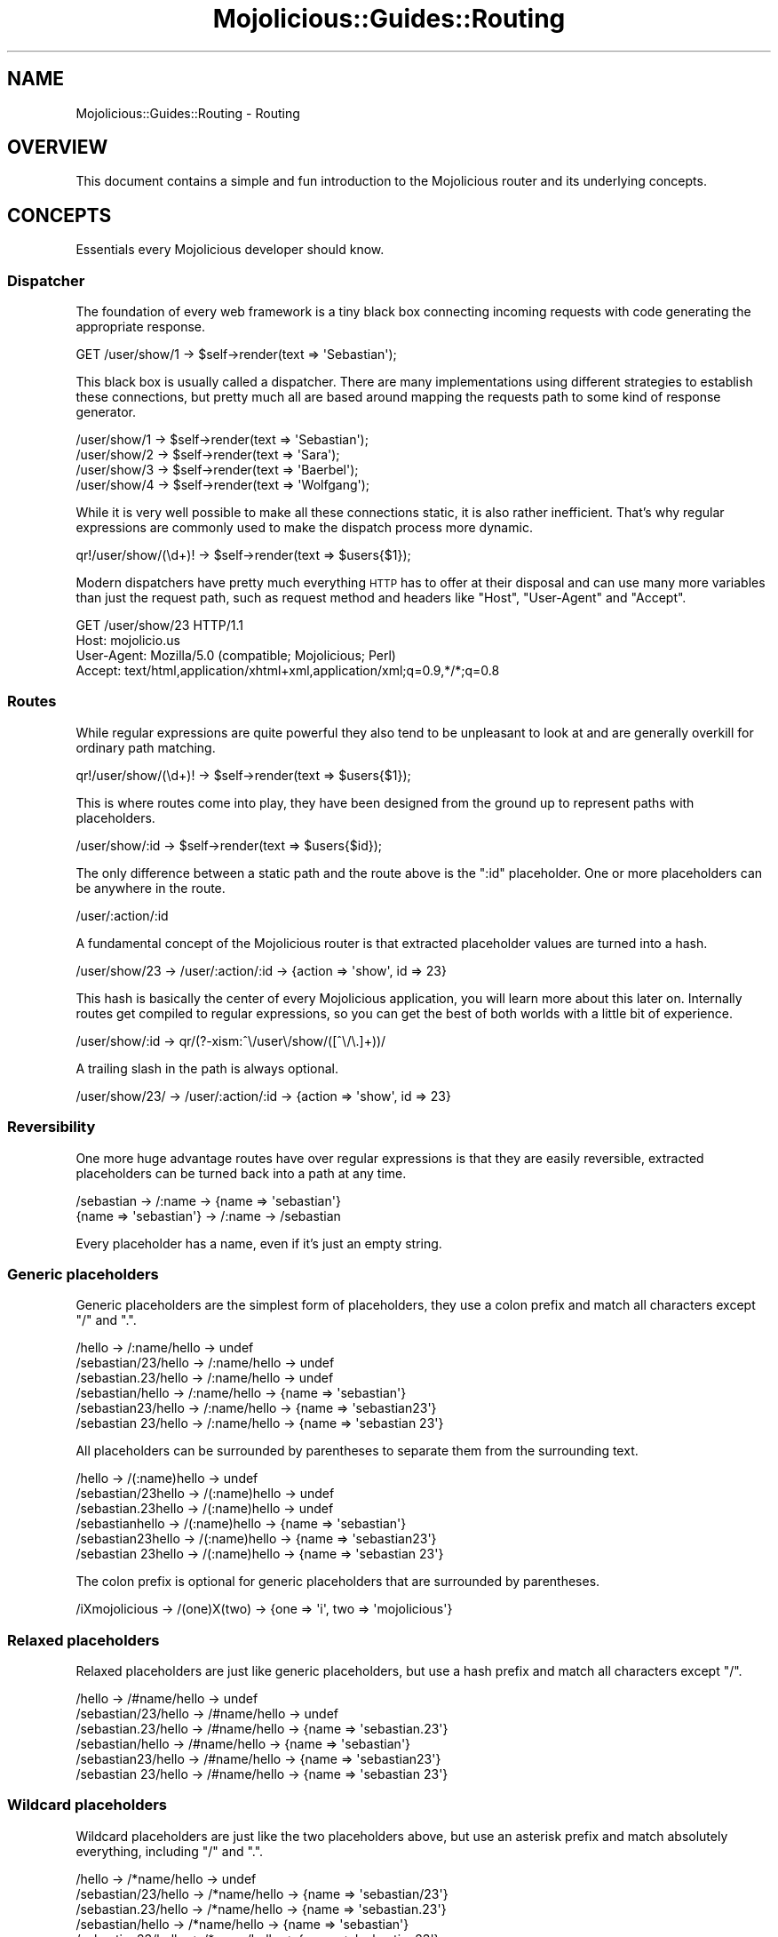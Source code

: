.\" Automatically generated by Pod::Man 2.22 (Pod::Simple 3.13)
.\"
.\" Standard preamble:
.\" ========================================================================
.de Sp \" Vertical space (when we can't use .PP)
.if t .sp .5v
.if n .sp
..
.de Vb \" Begin verbatim text
.ft CW
.nf
.ne \\$1
..
.de Ve \" End verbatim text
.ft R
.fi
..
.\" Set up some character translations and predefined strings.  \*(-- will
.\" give an unbreakable dash, \*(PI will give pi, \*(L" will give a left
.\" double quote, and \*(R" will give a right double quote.  \*(C+ will
.\" give a nicer C++.  Capital omega is used to do unbreakable dashes and
.\" therefore won't be available.  \*(C` and \*(C' expand to `' in nroff,
.\" nothing in troff, for use with C<>.
.tr \(*W-
.ds C+ C\v'-.1v'\h'-1p'\s-2+\h'-1p'+\s0\v'.1v'\h'-1p'
.ie n \{\
.    ds -- \(*W-
.    ds PI pi
.    if (\n(.H=4u)&(1m=24u) .ds -- \(*W\h'-12u'\(*W\h'-12u'-\" diablo 10 pitch
.    if (\n(.H=4u)&(1m=20u) .ds -- \(*W\h'-12u'\(*W\h'-8u'-\"  diablo 12 pitch
.    ds L" ""
.    ds R" ""
.    ds C` ""
.    ds C' ""
'br\}
.el\{\
.    ds -- \|\(em\|
.    ds PI \(*p
.    ds L" ``
.    ds R" ''
'br\}
.\"
.\" Escape single quotes in literal strings from groff's Unicode transform.
.ie \n(.g .ds Aq \(aq
.el       .ds Aq '
.\"
.\" If the F register is turned on, we'll generate index entries on stderr for
.\" titles (.TH), headers (.SH), subsections (.SS), items (.Ip), and index
.\" entries marked with X<> in POD.  Of course, you'll have to process the
.\" output yourself in some meaningful fashion.
.ie \nF \{\
.    de IX
.    tm Index:\\$1\t\\n%\t"\\$2"
..
.    nr % 0
.    rr F
.\}
.el \{\
.    de IX
..
.\}
.\"
.\" Accent mark definitions (@(#)ms.acc 1.5 88/02/08 SMI; from UCB 4.2).
.\" Fear.  Run.  Save yourself.  No user-serviceable parts.
.    \" fudge factors for nroff and troff
.if n \{\
.    ds #H 0
.    ds #V .8m
.    ds #F .3m
.    ds #[ \f1
.    ds #] \fP
.\}
.if t \{\
.    ds #H ((1u-(\\\\n(.fu%2u))*.13m)
.    ds #V .6m
.    ds #F 0
.    ds #[ \&
.    ds #] \&
.\}
.    \" simple accents for nroff and troff
.if n \{\
.    ds ' \&
.    ds ` \&
.    ds ^ \&
.    ds , \&
.    ds ~ ~
.    ds /
.\}
.if t \{\
.    ds ' \\k:\h'-(\\n(.wu*8/10-\*(#H)'\'\h"|\\n:u"
.    ds ` \\k:\h'-(\\n(.wu*8/10-\*(#H)'\`\h'|\\n:u'
.    ds ^ \\k:\h'-(\\n(.wu*10/11-\*(#H)'^\h'|\\n:u'
.    ds , \\k:\h'-(\\n(.wu*8/10)',\h'|\\n:u'
.    ds ~ \\k:\h'-(\\n(.wu-\*(#H-.1m)'~\h'|\\n:u'
.    ds / \\k:\h'-(\\n(.wu*8/10-\*(#H)'\z\(sl\h'|\\n:u'
.\}
.    \" troff and (daisy-wheel) nroff accents
.ds : \\k:\h'-(\\n(.wu*8/10-\*(#H+.1m+\*(#F)'\v'-\*(#V'\z.\h'.2m+\*(#F'.\h'|\\n:u'\v'\*(#V'
.ds 8 \h'\*(#H'\(*b\h'-\*(#H'
.ds o \\k:\h'-(\\n(.wu+\w'\(de'u-\*(#H)/2u'\v'-.3n'\*(#[\z\(de\v'.3n'\h'|\\n:u'\*(#]
.ds d- \h'\*(#H'\(pd\h'-\w'~'u'\v'-.25m'\f2\(hy\fP\v'.25m'\h'-\*(#H'
.ds D- D\\k:\h'-\w'D'u'\v'-.11m'\z\(hy\v'.11m'\h'|\\n:u'
.ds th \*(#[\v'.3m'\s+1I\s-1\v'-.3m'\h'-(\w'I'u*2/3)'\s-1o\s+1\*(#]
.ds Th \*(#[\s+2I\s-2\h'-\w'I'u*3/5'\v'-.3m'o\v'.3m'\*(#]
.ds ae a\h'-(\w'a'u*4/10)'e
.ds Ae A\h'-(\w'A'u*4/10)'E
.    \" corrections for vroff
.if v .ds ~ \\k:\h'-(\\n(.wu*9/10-\*(#H)'\s-2\u~\d\s+2\h'|\\n:u'
.if v .ds ^ \\k:\h'-(\\n(.wu*10/11-\*(#H)'\v'-.4m'^\v'.4m'\h'|\\n:u'
.    \" for low resolution devices (crt and lpr)
.if \n(.H>23 .if \n(.V>19 \
\{\
.    ds : e
.    ds 8 ss
.    ds o a
.    ds d- d\h'-1'\(ga
.    ds D- D\h'-1'\(hy
.    ds th \o'bp'
.    ds Th \o'LP'
.    ds ae ae
.    ds Ae AE
.\}
.rm #[ #] #H #V #F C
.\" ========================================================================
.\"
.IX Title "Mojolicious::Guides::Routing 3"
.TH Mojolicious::Guides::Routing 3 "2014-02-26" "perl v5.10.1" "User Contributed Perl Documentation"
.\" For nroff, turn off justification.  Always turn off hyphenation; it makes
.\" way too many mistakes in technical documents.
.if n .ad l
.nh
.SH "NAME"
Mojolicious::Guides::Routing \- Routing
.SH "OVERVIEW"
.IX Header "OVERVIEW"
This document contains a simple and fun introduction to the Mojolicious
router and its underlying concepts.
.SH "CONCEPTS"
.IX Header "CONCEPTS"
Essentials every Mojolicious developer should know.
.SS "Dispatcher"
.IX Subsection "Dispatcher"
The foundation of every web framework is a tiny black box connecting incoming
requests with code generating the appropriate response.
.PP
.Vb 1
\&  GET /user/show/1 \-> $self\->render(text => \*(AqSebastian\*(Aq);
.Ve
.PP
This black box is usually called a dispatcher. There are many implementations
using different strategies to establish these connections, but pretty much all
are based around mapping the requests path to some kind of response generator.
.PP
.Vb 4
\&  /user/show/1 \-> $self\->render(text => \*(AqSebastian\*(Aq);
\&  /user/show/2 \-> $self\->render(text => \*(AqSara\*(Aq);
\&  /user/show/3 \-> $self\->render(text => \*(AqBaerbel\*(Aq);
\&  /user/show/4 \-> $self\->render(text => \*(AqWolfgang\*(Aq);
.Ve
.PP
While it is very well possible to make all these connections static, it is
also rather inefficient. That's why regular expressions are commonly used to
make the dispatch process more dynamic.
.PP
.Vb 1
\&  qr!/user/show/(\ed+)! \-> $self\->render(text => $users{$1});
.Ve
.PP
Modern dispatchers have pretty much everything \s-1HTTP\s0 has to offer at their
disposal and can use many more variables than just the request path, such as
request method and headers like \f(CW\*(C`Host\*(C'\fR, \f(CW\*(C`User\-Agent\*(C'\fR and \f(CW\*(C`Accept\*(C'\fR.
.PP
.Vb 4
\&  GET /user/show/23 HTTP/1.1
\&  Host: mojolicio.us
\&  User\-Agent: Mozilla/5.0 (compatible; Mojolicious; Perl)
\&  Accept: text/html,application/xhtml+xml,application/xml;q=0.9,*/*;q=0.8
.Ve
.SS "Routes"
.IX Subsection "Routes"
While regular expressions are quite powerful they also tend to be unpleasant
to look at and are generally overkill for ordinary path matching.
.PP
.Vb 1
\&  qr!/user/show/(\ed+)! \-> $self\->render(text => $users{$1});
.Ve
.PP
This is where routes come into play, they have been designed from the ground
up to represent paths with placeholders.
.PP
.Vb 1
\&  /user/show/:id \-> $self\->render(text => $users{$id});
.Ve
.PP
The only difference between a static path and the route above is the \f(CW\*(C`:id\*(C'\fR
placeholder. One or more placeholders can be anywhere in the route.
.PP
.Vb 1
\&  /user/:action/:id
.Ve
.PP
A fundamental concept of the Mojolicious router is that extracted
placeholder values are turned into a hash.
.PP
.Vb 1
\&  /user/show/23 \-> /user/:action/:id \-> {action => \*(Aqshow\*(Aq, id => 23}
.Ve
.PP
This hash is basically the center of every Mojolicious application, you
will learn more about this later on. Internally routes get compiled to regular
expressions, so you can get the best of both worlds with a little bit of
experience.
.PP
.Vb 1
\&  /user/show/:id \-> qr/(?\-xism:^\e/user\e/show/([^\e/\e.]+))/
.Ve
.PP
A trailing slash in the path is always optional.
.PP
.Vb 1
\&  /user/show/23/ \-> /user/:action/:id \-> {action => \*(Aqshow\*(Aq, id => 23}
.Ve
.SS "Reversibility"
.IX Subsection "Reversibility"
One more huge advantage routes have over regular expressions is that they are
easily reversible, extracted placeholders can be turned back into a path at
any time.
.PP
.Vb 2
\&  /sebastian \-> /:name \-> {name => \*(Aqsebastian\*(Aq}
\&  {name => \*(Aqsebastian\*(Aq} \-> /:name \-> /sebastian
.Ve
.PP
Every placeholder has a name, even if it's just an empty string.
.SS "Generic placeholders"
.IX Subsection "Generic placeholders"
Generic placeholders are the simplest form of placeholders, they use a colon
prefix and match all characters except \f(CW\*(C`/\*(C'\fR and \f(CW\*(C`.\*(C'\fR.
.PP
.Vb 6
\&  /hello              \-> /:name/hello \-> undef
\&  /sebastian/23/hello \-> /:name/hello \-> undef
\&  /sebastian.23/hello \-> /:name/hello \-> undef
\&  /sebastian/hello    \-> /:name/hello \-> {name => \*(Aqsebastian\*(Aq}
\&  /sebastian23/hello  \-> /:name/hello \-> {name => \*(Aqsebastian23\*(Aq}
\&  /sebastian 23/hello \-> /:name/hello \-> {name => \*(Aqsebastian 23\*(Aq}
.Ve
.PP
All placeholders can be surrounded by parentheses to separate them from the
surrounding text.
.PP
.Vb 6
\&  /hello             \-> /(:name)hello \-> undef
\&  /sebastian/23hello \-> /(:name)hello \-> undef
\&  /sebastian.23hello \-> /(:name)hello \-> undef
\&  /sebastianhello    \-> /(:name)hello \-> {name => \*(Aqsebastian\*(Aq}
\&  /sebastian23hello  \-> /(:name)hello \-> {name => \*(Aqsebastian23\*(Aq}
\&  /sebastian 23hello \-> /(:name)hello \-> {name => \*(Aqsebastian 23\*(Aq}
.Ve
.PP
The colon prefix is optional for generic placeholders that are surrounded by
parentheses.
.PP
.Vb 1
\&  /iXmojolicious \-> /(one)X(two) \-> {one => \*(Aqi\*(Aq, two => \*(Aqmojolicious\*(Aq}
.Ve
.SS "Relaxed placeholders"
.IX Subsection "Relaxed placeholders"
Relaxed placeholders are just like generic placeholders, but use a hash prefix
and match all characters except \f(CW\*(C`/\*(C'\fR.
.PP
.Vb 6
\&  /hello              \-> /#name/hello \-> undef
\&  /sebastian/23/hello \-> /#name/hello \-> undef
\&  /sebastian.23/hello \-> /#name/hello \-> {name => \*(Aqsebastian.23\*(Aq}
\&  /sebastian/hello    \-> /#name/hello \-> {name => \*(Aqsebastian\*(Aq}
\&  /sebastian23/hello  \-> /#name/hello \-> {name => \*(Aqsebastian23\*(Aq}
\&  /sebastian 23/hello \-> /#name/hello \-> {name => \*(Aqsebastian 23\*(Aq}
.Ve
.SS "Wildcard placeholders"
.IX Subsection "Wildcard placeholders"
Wildcard placeholders are just like the two placeholders above, but use an
asterisk prefix and match absolutely everything, including \f(CW\*(C`/\*(C'\fR and \f(CW\*(C`.\*(C'\fR.
.PP
.Vb 6
\&  /hello              \-> /*name/hello \-> undef
\&  /sebastian/23/hello \-> /*name/hello \-> {name => \*(Aqsebastian/23\*(Aq}
\&  /sebastian.23/hello \-> /*name/hello \-> {name => \*(Aqsebastian.23\*(Aq}
\&  /sebastian/hello    \-> /*name/hello \-> {name => \*(Aqsebastian\*(Aq}
\&  /sebastian23/hello  \-> /*name/hello \-> {name => \*(Aqsebastian23\*(Aq}
\&  /sebastian 23/hello \-> /*name/hello \-> {name => \*(Aqsebastian 23\*(Aq}
.Ve
.SH "BASICS"
.IX Header "BASICS"
Most commonly used features every Mojolicious developer should know about.
.SS "Minimal route"
.IX Subsection "Minimal route"
The attribute \*(L"routes\*(R" in Mojolicious contains a router you can use to
generate route structures, they match in the same order in which they were
defined.
.PP
.Vb 3
\&  # Application
\&  package MyApp;
\&  use Mojo::Base \*(AqMojolicious\*(Aq;
\&
\&  sub startup {
\&    my $self = shift;
\&
\&    # Router
\&    my $r = $self\->routes;
\&
\&    # Route
\&    $r\->route(\*(Aq/welcome\*(Aq)\->to(controller => \*(Aqfoo\*(Aq, action => \*(Aqwelcome\*(Aq);
\&  }
\&
\&  1;
.Ve
.PP
The minimal route above will load and instantiate the class \f(CW\*(C`MyApp::Foo\*(C'\fR and
call its \f(CW\*(C`welcome\*(C'\fR method.
.PP
.Vb 3
\&  # Controller
\&  package MyApp::Foo;
\&  use Mojo::Base \*(AqMojolicious::Controller\*(Aq;
\&
\&  # Action
\&  sub welcome {
\&    my $self = shift;
\&
\&    # Render response
\&    $self\->render(text => \*(AqHello there.\*(Aq);
\&  }
\&
\&  1;
.Ve
.PP
Routes are usually configured in the \f(CW\*(C`startup\*(C'\fR method of the application
class, but the router can be accessed from everywhere (even at runtime).
.SS "Routing destination"
.IX Subsection "Routing destination"
After you start a new route with the method \*(L"route\*(R" in Mojolicious::Routes,
you can also give it a destination in the form of a hash using the chained
method \*(L"to\*(R" in Mojolicious::Routes::Route.
.PP
.Vb 2
\&  # /welcome \-> {controller => \*(Aqfoo\*(Aq, action => \*(Aqwelcome\*(Aq}
\&  $r\->route(\*(Aq/welcome\*(Aq)\->to(controller => \*(Aqfoo\*(Aq, action => \*(Aqwelcome\*(Aq);
.Ve
.PP
Now if the route matches an incoming request it will use the content of this
hash to try and find appropriate code to generate a response.
.SS "Stash"
.IX Subsection "Stash"
The generated hash of a matching route is actually the center of the whole
Mojolicious request cycle. We call it the stash, and it persists until a
response has been generated.
.PP
.Vb 3
\&  # /bye \-> {controller => \*(Aqfoo\*(Aq, action => \*(Aqbye\*(Aq, mymessage => \*(AqBye\*(Aq}
\&  $r\->route(\*(Aq/bye\*(Aq)
\&    \->to(controller => \*(Aqfoo\*(Aq, action => \*(Aqbye\*(Aq, mymessage => \*(AqBye\*(Aq);
.Ve
.PP
There are a few stash values with special meaning, such as \f(CW\*(C`controller\*(C'\fR and
\&\f(CW\*(C`action\*(C'\fR, but you can generally fill it with whatever data you need to
generate a response. Once dispatched the whole stash content can be changed at
any time.
.PP
.Vb 2
\&  sub bye {
\&    my $self = shift;
\&
\&    # Get message from stash
\&    my $msg = $self\->stash(\*(Aqmymessage\*(Aq);
\&
\&    # Change message in stash
\&    $self\->stash(mymessage => \*(AqWelcome\*(Aq);
\&  }
.Ve
.PP
For a full list of reserved stash values see
\&\*(L"stash\*(R" in Mojolicious::Controller.
.SS "Nested routes"
.IX Subsection "Nested routes"
It is also possible to build tree structures from routes to remove repetitive
code. A route with children can't match on its own though, only the actual
endpoints of these nested routes can.
.PP
.Vb 4
\&  # /foo     \-> undef
\&  # /foo/bar \-> {controller => \*(Aqfoo\*(Aq, action => \*(Aqbar\*(Aq}
\&  my $foo = $r\->route(\*(Aq/foo\*(Aq)\->to(controller => \*(Aqfoo\*(Aq);
\&  $foo\->route(\*(Aq/bar\*(Aq)\->to(action => \*(Aqbar\*(Aq);
.Ve
.PP
The stash is simply inherited from route to route and newer values override
old ones.
.PP
.Vb 9
\&  # /foo     \-> undef
\&  # /foo/abc \-> undef
\&  # /foo/bar \-> {controller => \*(Aqfoo\*(Aq, action => \*(Aqbar\*(Aq}
\&  # /foo/baz \-> {controller => \*(Aqfoo\*(Aq, action => \*(Aqbaz\*(Aq}
\&  # /foo/cde \-> {controller => \*(Aqfoo\*(Aq, action => \*(Aqabc\*(Aq}
\&  my $foo = $r\->route(\*(Aq/foo\*(Aq)\->to(controller => \*(Aqfoo\*(Aq, action => \*(Aqabc\*(Aq);
\&  $foo\->route(\*(Aq/bar\*(Aq)\->to(action => \*(Aqbar\*(Aq);
\&  $foo\->route(\*(Aq/baz\*(Aq)\->to(action => \*(Aqbaz\*(Aq);
\&  $foo\->route(\*(Aq/cde\*(Aq);
.Ve
.SS "Special stash values"
.IX Subsection "Special stash values"
When the dispatcher sees \f(CW\*(C`controller\*(C'\fR and \f(CW\*(C`action\*(C'\fR values in the stash it
will always try to turn them into a class and method to dispatch to. The
\&\f(CW\*(C`controller\*(C'\fR value gets camelized using \*(L"camelize\*(R" in Mojo::Util and
prefixed with a \f(CW\*(C`namespace\*(C'\fR (defaulting to the applications class). While the
action value is not changed at all, because of this both values are case
sensitive.
.PP
.Vb 3
\&  # Application
\&  package MyApp;
\&  use Mojo::Base \*(AqMojolicious\*(Aq;
\&
\&  sub startup {
\&    my $self = shift;
\&
\&    # /bye \-> {controller => \*(Aqfoo\*(Aq, action => \*(Aqbye\*(Aq} \-> MyApp::Foo\->bye
\&    $self\->routes\->route(\*(Aq/bye\*(Aq)\->to(controller => \*(Aqfoo\*(Aq, action => \*(Aqbye\*(Aq);
\&  }
\&
\&  1;
\&
\&  # Controller
\&  package MyApp::Foo;
\&  use Mojo::Base \*(AqMojolicious::Controller\*(Aq;
\&
\&  # Action
\&  sub bye {
\&    my $self = shift;
\&
\&    # Render response
\&    $self\->render(text => \*(AqGood bye.\*(Aq);
\&  }
\&
\&  1;
.Ve
.PP
Controller classes are perfect for organizing code in larger projects. There
are more dispatch strategies, but because controllers are the most commonly
used ones they also got a special shortcut in the form of
\&\f(CW\*(C`controller#action\*(C'\fR.
.PP
.Vb 2
\&  # /bye \-> {controller => \*(Aqfoo\*(Aq, action => \*(Aqbye\*(Aq, mymessage => \*(AqBye\*(Aq}
\&  $r\->route(\*(Aq/bye\*(Aq)\->to(\*(Aqfoo#bye\*(Aq, mymessage => \*(AqBye\*(Aq);
.Ve
.PP
During camelization \f(CW\*(C`\-\*(C'\fR gets replaced with \f(CW\*(C`::\*(C'\fR, this allows multi level
\&\f(CW\*(C`controller\*(C'\fR hierarchies.
.PP
.Vb 2
\&  # / \-> {controller => \*(Aqfoo\-bar\*(Aq, action => \*(Aqhi\*(Aq} \-> MyApp::Foo::Bar\->hi
\&  $r\->route(\*(Aq/\*(Aq)\->to(\*(Aqfoo\-bar#hi\*(Aq);
.Ve
.PP
For security reasons the dispatcher will always check if the \f(CW\*(C`controller\*(C'\fR is
actually a subclass of Mojolicious::Controller or Mojo before
dispatching to it.
.SS "Route to class"
.IX Subsection "Route to class"
You can use the \f(CW\*(C`namespace\*(C'\fR stash value to change the namespace of a whole
route with all its children.
.PP
.Vb 3
\&  # /bye \-> MyApp::Controller::Foo::Bar\->bye
\&  $r\->route(\*(Aq/bye\*(Aq)
\&    \->to(namespace => \*(AqMyApp::Controller::Foo::Bar\*(Aq, action => \*(Aqbye\*(Aq);
.Ve
.PP
The \f(CW\*(C`controller\*(C'\fR is always appended to the \f(CW\*(C`namespace\*(C'\fR if available.
.PP
.Vb 2
\&  # /bye \-> MyApp::Controller::Foo::Bar\->bye
\&  $r\->route(\*(Aq/bye\*(Aq)\->to(\*(Aqfoo\-bar#bye\*(Aq, namespace => \*(AqMyApp::Controller\*(Aq);
\&
\&  # /hey \-> MyApp::Controller::Foo::Bar\->hey
\&  $r\->route(\*(Aq/hey\*(Aq)\->to(\*(AqFoo::Bar#hey\*(Aq, namespace => \*(AqMyApp::Controller\*(Aq);
.Ve
.PP
You can also change the default namespaces for all routes in the application
with the router attribute \*(L"namespaces\*(R" in Mojolicious::Routes.
.PP
.Vb 1
\&  $r\->namespaces([\*(AqMyApp::Controller\*(Aq]);
.Ve
.SS "Route to callback"
.IX Subsection "Route to callback"
The \f(CW\*(C`cb\*(C'\fR stash value, which won't be inherited by nested routes, can be used
to bypass controllers and execute a callback instead.
.PP
.Vb 4
\&  $r\->route(\*(Aq/bye\*(Aq)\->to(cb => sub {
\&    my $self = shift;
\&    $self\->render(text => \*(AqGood bye.\*(Aq);
\&  });
.Ve
.PP
This technique is the foundation of Mojolicious::Lite, you can learn more
about it from the included tutorial.
.SS "Placeholders and destinations"
.IX Subsection "Placeholders and destinations"
Extracted placeholder values will simply redefine older stash values if they
already exist.
.PP
.Vb 4
\&  # /bye \-> {controller => \*(Aqfoo\*(Aq, action => \*(Aqbar\*(Aq, mymessage => \*(Aqbye\*(Aq}
\&  # /hey \-> {controller => \*(Aqfoo\*(Aq, action => \*(Aqbar\*(Aq, mymessage => \*(Aqhey\*(Aq}
\&  $r\->route(\*(Aq/:mymessage\*(Aq)
\&    \->to(controller => \*(Aqfoo\*(Aq, action => \*(Aqbar\*(Aq, mymessage => \*(Aqhi\*(Aq);
.Ve
.PP
One more interesting effect, a placeholder automatically becomes optional if
there is already a stash value of the same name present.
.PP
.Vb 3
\&  # / \-> {controller => \*(Aqfoo\*(Aq, action => \*(Aqbar\*(Aq, mymessage => \*(Aqhi\*(Aq}
\&  $r\->route(\*(Aq/:mymessage\*(Aq)
\&    \->to(controller => \*(Aqfoo\*(Aq, action => \*(Aqbar\*(Aq, mymessage => \*(Aqhi\*(Aq);
\&
\&  # /test/123     \-> {controller => \*(Aqfoo\*(Aq, action => \*(Aqbar\*(Aq, mymessage => \*(Aqhi\*(Aq}
\&  # /test/bye/123 \-> {controller => \*(Aqfoo\*(Aq, action => \*(Aqbar\*(Aq, mymessage => \*(Aqbye\*(Aq}
\&  $r\->route(\*(Aq/test/:mymessage/123\*(Aq)
\&    \->to(controller => \*(Aqfoo\*(Aq, action => \*(Aqbar\*(Aq, mymessage => \*(Aqhi\*(Aq);
.Ve
.PP
This is also the case if multiple placeholders are right after another and not
separated by other characters than \f(CW\*(C`/\*(C'\fR.
.PP
.Vb 5
\&  # /           \-> {controller => \*(Aqfoo\*(Aq,   action => \*(Aqbar\*(Aq}
\&  # /users      \-> {controller => \*(Aqusers\*(Aq, action => \*(Aqbar\*(Aq}
\&  # /users/list \-> {controller => \*(Aqusers\*(Aq, action => \*(Aqlist\*(Aq}
\&  $r\->route(\*(Aq/:controller/:action\*(Aq)
\&    \->to(controller => \*(Aqfoo\*(Aq, action => \*(Aqbar\*(Aq);
.Ve
.PP
Special stash values like \f(CW\*(C`controller\*(C'\fR and \f(CW\*(C`action\*(C'\fR can also be
placeholders, which is very convenient especially during development, but
should only be used very carefully, because every controller method becomes a
potential route. All uppercase methods as well as those starting with an
underscore are automatically hidden from the router and you can use
\&\*(L"hide\*(R" in Mojolicious::Routes to add additional ones.
.PP
.Vb 2
\&  # Hide "create" method in all controllers
\&  $r\->hide(\*(Aqcreate\*(Aq);
.Ve
.PP
This has already been done for all attributes and methods from
Mojolicious::Controller.
.SS "More restrictive placeholders"
.IX Subsection "More restrictive placeholders"
A very easy way to make placeholders more restrictive are alternatives, you
just make a list of possible values.
.PP
.Vb 5
\&  # /bender \-> {controller => \*(Aqfoo\*(Aq, action => \*(Aqbar\*(Aq, name => \*(Aqbender\*(Aq}
\&  # /leela  \-> {controller => \*(Aqfoo\*(Aq, action => \*(Aqbar\*(Aq, name => \*(Aqleela\*(Aq}
\&  # /fry    \-> undef
\&  $r\->route(\*(Aq/:name\*(Aq, name => [qw(bender leela)])
\&    \->to(controller => \*(Aqfoo\*(Aq, action => \*(Aqbar\*(Aq);
.Ve
.PP
You can also adjust the regular expressions behind placeholders to better suit
your needs. Just make sure not to use \f(CW\*(C`^\*(C'\fR and \f(CW\*(C`$\*(C'\fR or capturing groups
\&\f(CW\*(C`(...)\*(C'\fR, because placeholders become part of a larger regular expression
internally, \f(CW\*(C`(?:...)\*(C'\fR is fine though.
.PP
.Vb 4
\&  # /23   \-> {controller => \*(Aqfoo\*(Aq, action => \*(Aqbar\*(Aq, number => 23}
\&  # /test \-> undef
\&  $r\->route(\*(Aq/:number\*(Aq, number => qr/\ed+/)
\&    \->to(controller => \*(Aqfoo\*(Aq, action => \*(Aqbar\*(Aq);
\&
\&  # /23   \-> undef
\&  # /test \-> {controller => \*(Aqfoo\*(Aq, action => \*(Aqbar\*(Aq, name => \*(Aqtest\*(Aq}
\&  $r\->route(\*(Aq/:name\*(Aq, name => qr/[a\-zA\-Z]+/)
\&    \->to(controller => \*(Aqfoo\*(Aq, action => \*(Aqbar\*(Aq);
.Ve
.PP
This way you get easily readable routes and the raw power of regular
expressions.
.SS "Formats"
.IX Subsection "Formats"
File extensions like \f(CW\*(C`.html\*(C'\fR and \f(CW\*(C`.txt\*(C'\fR at the end of a route are
automatically detected and stored in the stash value \f(CW\*(C`format\*(C'\fR.
.PP
.Vb 4
\&  # /foo      \-> {controller => \*(Aqfoo\*(Aq, action => \*(Aqbar\*(Aq}
\&  # /foo.html \-> {controller => \*(Aqfoo\*(Aq, action => \*(Aqbar\*(Aq, format => \*(Aqhtml\*(Aq}
\&  # /foo.txt  \-> {controller => \*(Aqfoo\*(Aq, action => \*(Aqbar\*(Aq, format => \*(Aqtxt\*(Aq}
\&  $r\->route(\*(Aq/foo\*(Aq)\->to(controller => \*(Aqfoo\*(Aq, action => \*(Aqbar\*(Aq);
.Ve
.PP
This for example allows multiple templates in different formats to share the
same code.
.PP
.Vb 3
\&  # /foo      \-> {controller => \*(Aqfoo\*(Aq, action => \*(Aqbar\*(Aq}
\&  # /foo.html \-> {controller => \*(Aqfoo\*(Aq, action => \*(Aqbar\*(Aq, format => \*(Aqhtml\*(Aq}
\&  $r\->route(\*(Aq/foo\*(Aq)\->to(controller => \*(Aqfoo\*(Aq, action => \*(Aqbar\*(Aq);
.Ve
.PP
Restrictive placeholders can also be used.
.PP
.Vb 5
\&  # /foo.rss \-> {controller => \*(Aqfoo\*(Aq, action => \*(Aqbar\*(Aq, format => \*(Aqrss\*(Aq}
\&  # /foo.xml \-> {controller => \*(Aqfoo\*(Aq, action => \*(Aqbar\*(Aq, format => \*(Aqxml\*(Aq}
\&  # /foo.txt \-> undef
\&  $r\->route(\*(Aq/foo\*(Aq, format => [qw(rss xml)])
\&    \->to(controller => \*(Aqfoo\*(Aq, action => \*(Aqbar\*(Aq);
.Ve
.PP
Or you can just disable format detection, which gets inherited by nested
routes and allows selective re-enabling.
.PP
.Vb 3
\&  # /foo      \-> {controller => \*(Aqfoo\*(Aq, action => \*(Aqbar\*(Aq}
\&  # /foo.html \-> undef
\&  $r\->route(\*(Aq/foo\*(Aq, format => 0)\->to(\*(Aqfoo#bar\*(Aq);
\&
\&  # /foo      \-> {controller => \*(Aqfoo\*(Aq, action => \*(Aqbar\*(Aq}
\&  # /foo.html \-> undef
\&  # /baz      \-> undef
\&  # /baz.txt  \-> {controller => \*(Aqbaz\*(Aq, action => \*(Aqyada\*(Aq, format => \*(Aqtxt\*(Aq}
\&  # /baz.html \-> {controller => \*(Aqbaz\*(Aq, action => \*(Aqyada\*(Aq, format => \*(Aqhtml\*(Aq}
\&  # /baz.xml  \-> undef
\&  my $inactive = $r\->route(format => 0);
\&  $inactive\->route(\*(Aq/foo\*(Aq)\->to(\*(Aqfoo#bar\*(Aq);
\&  $inactive\->route(\*(Aq/baz\*(Aq, format => [qw(txt html)])\->to(\*(Aqbaz#yada\*(Aq);
.Ve
.SS "Named routes"
.IX Subsection "Named routes"
Naming your routes will allow backreferencing in many methods and helpers
throughout the whole framework, most of them internally rely on
\&\*(L"url_for\*(R" in Mojolicious::Controller for this.
.PP
.Vb 3
\&  # /foo/abc \-> {controller => \*(Aqfoo\*(Aq, action => \*(Aqbar\*(Aq, name => \*(Aqabc\*(Aq}
\&  $r\->route(\*(Aq/foo/:name\*(Aq)\->name(\*(Aqtest\*(Aq)
\&    \->to(controller => \*(Aqfoo\*(Aq, action => \*(Aqbar\*(Aq);
\&
\&  # Generate URL "/foo/abc" for route "test"
\&  my $url = $self\->url_for(\*(Aqtest\*(Aq);
\&
\&  # Generate URL "/foo/sebastian" for route "test"
\&  my $url = $self\->url_for(\*(Aqtest\*(Aq, name => \*(Aqsebastian\*(Aq);
\&
\&  # Generate URL "http://127.0.0.1:3000/foo/sebastian" for route "test"
\&  my $url = $self\->url_for(\*(Aqtest\*(Aq, name => \*(Aqsebastian\*(Aq)\->to_abs;
.Ve
.PP
Nameless routes get an automatically generated one assigned that is simply
equal to the route itself without non-word characters.
.PP
.Vb 2
\&  # /foo/bar ("foobar")
\&  $r\->route(\*(Aq/foo/bar\*(Aq)\->to(\*(Aqtest#stuff\*(Aq);
\&
\&  # Generate URL "/foo/bar"
\&  my $url = $self\->url_for(\*(Aqfoobar\*(Aq);
.Ve
.PP
To refer to the current route you can use the reserved name \f(CW\*(C`current\*(C'\fR or no
name at all.
.PP
.Vb 3
\&  # Generate URL for current route
\&  my $url = $self\->url_for(\*(Aqcurrent\*(Aq);
\&  my $url = $self\->url_for;
.Ve
.PP
To check or get the name of the current route you can use the helper
\&\*(L"current_route\*(R" in Mojolicious::Plugin::DefaultHelpers.
.PP
.Vb 2
\&  # Name for current route
\&  my $name = $self\->current_route;
\&
\&  # Check route name in code shared by multiple routes
\&  $self\->stash(button => \*(Aqgreen\*(Aq) if $self\->current_route(\*(Aqlogin\*(Aq);
.Ve
.SS "\s-1HTTP\s0 methods"
.IX Subsection "HTTP methods"
The method \*(L"via\*(R" in Mojolicious::Routes::Route allows only specific \s-1HTTP\s0
methods to pass.
.PP
.Vb 4
\&  # GET /bye    \-> {controller => \*(Aqfoo\*(Aq, action => \*(Aqbye\*(Aq}
\&  # POST /bye   \-> undef
\&  # DELETE /bye \-> undef
\&  $r\->route(\*(Aq/bye\*(Aq)\->via(\*(AqGET\*(Aq)\->to(controller => \*(Aqfoo\*(Aq, action => \*(Aqbye\*(Aq);
\&
\&  # GET /bye    \-> {controller => \*(Aqfoo\*(Aq, action => \*(Aqbye\*(Aq}
\&  # POST /bye   \-> {controller => \*(Aqfoo\*(Aq, action => \*(Aqbye\*(Aq}
\&  # DELETE /bye \-> undef
\&  $r\->route(\*(Aq/bye\*(Aq)\->via(\*(AqGET\*(Aq, \*(AqPOST\*(Aq)
\&    \->to(controller => \*(Aqfoo\*(Aq, action => \*(Aqbye\*(Aq);
.Ve
.PP
With one small exception, \s-1HEAD\s0 requests are considered equal to \s-1GET\s0 and
content will not be sent with the response.
.PP
.Vb 4
\&  # GET /test  \-> {controller => \*(Aqbar\*(Aq, action => \*(Aqtest\*(Aq}
\&  # HEAD /test \-> {controller => \*(Aqbar\*(Aq, action => \*(Aqtest\*(Aq}
\&  # PUT /test  \-> undef
\&  $r\->route(\*(Aq/test\*(Aq)\->via(\*(AqGET\*(Aq)\->to(controller => \*(Aqbar\*(Aq, action => \*(Aqtest\*(Aq);
.Ve
.SS "WebSockets"
.IX Subsection "WebSockets"
With the method \*(L"websocket\*(R" in Mojolicious::Routes::Route you can restrict
access to WebSocket handshakes, which are normal \s-1GET\s0 requests with some
additional information.
.PP
.Vb 2
\&  # /echo (WebSocket handshake)
\&  $r\->websocket(\*(Aq/echo\*(Aq)\->to(controller => \*(Aqfoo\*(Aq, action => \*(Aqecho\*(Aq);
\&
\&  # Controller
\&  package MyApp::Foo;
\&  use Mojo::Base \*(AqMojolicious::Controller\*(Aq;
\&
\&  # Action
\&  sub echo {
\&    my $self = shift;
\&    $self\->on(message => sub {
\&      my ($self, $msg) = @_;
\&      $self\->send("echo: $msg");
\&    });
\&  }
\&
\&  1;
.Ve
.PP
The connection gets established when you respond to the WebSocket handshake
request with a \f(CW101\fR response status, which happens automatically if you
subscribe to an event with \*(L"on\*(R" in Mojolicious::Controller or send a message
with \*(L"send\*(R" in Mojolicious::Controller right away.
.SS "Bridges"
.IX Subsection "Bridges"
Bridge routes created with the method \*(L"bridge\*(R" in Mojolicious::Routes::Route
can be used to share code with multiple nested routes, because unlike normal
nested routes, they result in additional dispatch cycles when they match.
.PP
.Vb 5
\&  # /foo     \-> undef
\&  # /foo/bar \-> {controller => \*(Aqfoo\*(Aq, action => \*(Aqbaz\*(Aq}
\&  #             {controller => \*(Aqfoo\*(Aq, action => \*(Aqbar\*(Aq}
\&  my $foo = $r\->bridge(\*(Aq/foo\*(Aq)\->to(controller => \*(Aqfoo\*(Aq, action => \*(Aqbaz\*(Aq);
\&  $foo\->route(\*(Aq/bar\*(Aq)\->to(action => \*(Aqbar\*(Aq);
.Ve
.PP
The actual bridge code needs to return a true value or the dispatch chain will
be broken, this makes bridges a very powerful tool for authentication.
.PP
.Vb 5
\&  # /foo     \-> undef
\&  # /foo/bar \-> {cb => sub {...}}
\&  #             {controller => \*(Aqfoo\*(Aq, action => \*(Aqbar\*(Aq}
\&  my $foo = $r\->bridge(\*(Aq/foo\*(Aq)\->to(cb => sub {
\&    my $self = shift;
\&
\&    # Authenticated
\&    return 1 if $self\->req\->headers\->header(\*(AqX\-Bender\*(Aq);
\&
\&    # Not authenticated
\&    $self\->render(text => "You\*(Aqre not Bender.");
\&    return undef;
\&  });
\&  $foo\->route(\*(Aq/bar\*(Aq)\->to(controller => \*(Aqfoo\*(Aq, action => \*(Aqbar\*(Aq);
.Ve
.PP
Broken dispatch chains can be continued by calling the method
\&\*(L"continue\*(R" in Mojolicious::Controller, this allows for example non-blocking
operations to finish before reaching the next dispatch cycle.
.PP
.Vb 5
\&  # /foo     \-> undef
\&  # /foo/bar \-> {cb => sub {...}}
\&  #          \-> {controller => \*(Aqfoo\*(Aq, action => \*(Aqbar\*(Aq}
\&  my $foo = $r\->bridge(\*(Aq/foo\*(Aq)\->to(cb => sub {
\&    my $self = shift;
\&
\&    # Wait 3 seconds and then give visitors a 50% chance to continue
\&    Mojo::IOLoop\->timer(3 => sub {
\&
\&      # Loser
\&      return $self\->render(text => \*(AqNo luck.\*(Aq) unless int rand 2;
\&
\&      # Winner
\&      $self\->continue;
\&    });
\&
\&    return undef;
\&  });
\&  $foo\->route(\*(Aq/bar\*(Aq)\->to(controller => \*(Aqfoo\*(Aq, action => \*(Aqbar\*(Aq);
.Ve
.SS "More convenient routes"
.IX Subsection "More convenient routes"
From the tutorial you should already know Mojolicious::Lite routes, which
are in fact just a small convenience layer around everything described above
and accessible through methods like \*(L"get\*(R" in Mojolicious::Routes::Route as
part of the normal router.
.PP
.Vb 2
\&  # POST /foo \-> {controller => \*(Aqfoo\*(Aq, action => \*(Aqabc\*(Aq}
\&  $r\->post(\*(Aq/foo\*(Aq)\->to(controller => \*(Aqfoo\*(Aq, action => \*(Aqabc\*(Aq);
\&
\&  # PATCH /bar \-> {controller => \*(Aqfoo\*(Aq, action => \*(Aqbar\*(Aq, test => 23}
\&  $r\->patch(\*(Aq/bar\*(Aq)\->to(\*(Aqfoo#bar\*(Aq, test => 23);
\&
\&  # GET /baz \-> {template => \*(Aqfoo/bar\*(Aq}
\&  $r\->get(\*(Aq/baz\*(Aq)\->to(template => \*(Aqfoo/bar\*(Aq);
\&
\&  # * /yada.txt  \-> {controller => \*(Aqfoo\*(Aq, action => \*(Aqyada\*(Aq, format => \*(Aqtxt\*(Aq}
\&  # * /yada.json \-> {controller => \*(Aqfoo\*(Aq, action => \*(Aqyada\*(Aq, format => \*(Aqjson\*(Aq}
\&  $r\->any(\*(Aq/yada\*(Aq => [format => [qw(txt json)]])\->to(\*(Aqfoo#yada\*(Aq);
\&
\&  # GET   /foo/bar  \-> {controller => \*(Aqfoo\*(Aq, action => \*(Aqbar\*(Aq}
\&  # PUT   /foo/baz  \-> {controller => \*(Aqfoo\*(Aq, action => \*(Aqbaz\*(Aq}
\&  # PATCH /foo      \-> {controller => \*(Aqfoo\*(Aq, action => \*(Aqyada\*(Aq}
\&  my $foo = $r\->any(\*(Aq/foo\*(Aq)\->to(\*(Aqfoo#\*(Aq);
\&  $foo\->get(\*(Aq/bar\*(Aq)\->to(\*(Aq#bar\*(Aq);
\&  $foo\->put(\*(Aq/baz\*(Aq)\->to(\*(Aq#baz\*(Aq);
\&  $foo\->patch\->to(\*(Aq#yada\*(Aq);
.Ve
.PP
This makes the process of growing your Mojolicious::Lite prototypes into
full Mojolicious applications very straightforward.
.PP
.Vb 5
\&  # POST /bar
\&  $r\->post(\*(Aq/bar\*(Aq => sub {
\&    my $self = shift;
\&    $self\->render(text => \*(AqJust like a Mojolicious::Lite action.\*(Aq);
\&  });
.Ve
.PP
Even the more abstract concepts are available with methods like
\&\*(L"under\*(R" in Mojolicious::Routes::Route.
.PP
.Vb 11
\&  # GET  /yada
\&  # POST /yada
\&  my $yada = $r\->under(\*(Aq/yada\*(Aq);
\&  $yada\->get(sub {
\&    my $self = shift;
\&    $self\->render(text => \*(AqHello.\*(Aq);
\&  });
\&  $yada\->post(sub {
\&    my $self = shift;
\&    $self\->render(text => \*(AqGo away.\*(Aq);
\&  });
.Ve
.SS "Hooks"
.IX Subsection "Hooks"
Hooks operate outside the routing system and allow you to extend
the framework itself by sharing code with all requests indiscriminately
through \*(L"hook\*(R" in Mojolicious, which makes them a very powerful tool
especially for plugins.
.PP
.Vb 3
\&  # Application
\&  package MyApp;
\&  use Mojo::Base \*(AqMojolicious\*(Aq;
\&
\&  sub startup {
\&    my $self = shift;
\&
\&    # Check all requests for a "/test" prefix
\&    $self\->hook(before_dispatch => sub {
\&      my $c = shift;
\&      $c\->render(text => \*(AqThis request did not reach the router.\*(Aq)
\&        if $c\->req\->url\->path\->contains(\*(Aq/test\*(Aq);
\&    });
\&
\&    # These will not be reached if the hook above renders a response
\&    my $r = $self\->routes;
\&    $r\->get(\*(Aq/welcome\*(Aq)\->to(\*(Aqfoo#welcome\*(Aq);
\&    $r\->post(\*(Aq/bye\*(Aq)\->to(\*(Aqfoo#bye\*(Aq);
\&  }
\&
\&  1;
.Ve
.PP
Post-processing the response to set additional headers is a very common use.
.PP
.Vb 5
\&  # Make sure static files are cached
\&  $self\->hook(after_static => sub {
\&    my $c = shift;
\&    $c\->res\->headers\->cache_control(\*(Aqmax\-age=3600, must\-revalidate\*(Aq);
\&  });
.Ve
.PP
Same for pre-processing the request.
.PP
.Vb 6
\&  # Allow "_method" query parameter to override request method
\&  $self\->hook(before_dispatch => sub {
\&    my $c = shift;
\&    return unless my $method = $c\->req\->url\->query\->param(\*(Aq_method\*(Aq);
\&    $c\->req\->method($method);
\&  });
.Ve
.PP
Or more advanced extensions to add monitoring to your application.
.PP
.Vb 6
\&  # Forward exceptions to a web service
\&  $self\->hook(after_dispatch => sub {
\&    my $c = shift;
\&    return unless my $e = $c\->stash(\*(Aqexception\*(Aq);
\&    $c\->ua\->post(\*(Aqhttps://example.com/bugs\*(Aq => form => {exception => $e});
\&  });
.Ve
.PP
You can even extend much of the core functionality.
.PP
.Vb 6
\&  # Make controller object available to actions as $_
\&  $self\->hook(around_action => sub {
\&    my ($next, $c, $action, $last) = @_;
\&    local $_ = $c;
\&    return $next\->();
\&  });
\&
\&  # Pass route name as argument to actions
\&  $self\->hook(around_action => sub {
\&    my ($next, $c, $action, $last) = @_;
\&    return $c\->$action($c\->current_route);
\&  });
.Ve
.PP
For a full list of available hooks see \*(L"\s-1HOOKS\s0\*(R" in Mojolicious.
.SS "Shortcuts"
.IX Subsection "Shortcuts"
You can also add your own shortcuts with \*(L"add_shortcut\*(R" in Mojolicious::Routes
to make route generation more expressive.
.PP
.Vb 3
\&  # Simple "resource" shortcut
\&  $r\->add_shortcut(resource => sub {
\&    my ($r, $name) = @_;
\&
\&    # Generate "/$name" route
\&    my $resource = $r\->route("/$name")\->to("$name#");
\&
\&    # Handle POST requests
\&    $resource\->post\->to(\*(Aq#create\*(Aq)\->name("create_$name");
\&
\&    # Handle GET requests
\&    $resource\->get\->to(\*(Aq#show\*(Aq)\->name("show_$name");
\&
\&    # Handle OPTIONS requests
\&    $resource\->options(sub {
\&      my $self = shift;
\&      $self\->res\->headers\->allow(\*(AqPOST, GET, OPTIONS\*(Aq);
\&      $self\->render(data => \*(Aq\*(Aq, status => 204);
\&    });
\&
\&    return $resource;
\&  });
\&
\&  # POST    /user \-> {controller => \*(Aquser\*(Aq, action => \*(Aqcreate\*(Aq}
\&  # GET     /user \-> {controller => \*(Aquser\*(Aq, action => \*(Aqshow\*(Aq}
\&  # OPTIONS /user
\&  $r\->resource(\*(Aquser\*(Aq);
.Ve
.PP
Shortcuts can lead to anything, routes, bridges or maybe even both. And watch
out for quicksand!
.SS "Introspection"
.IX Subsection "Introspection"
The command Mojolicious::Command::routes can be used from the command line
to list all available routes together with name and underlying regular
expressions.
.PP
.Vb 5
\&  $ ./myapp.pl routes \-v
\&  /foo/:name  ....  POST  fooname  ^/foo/([^/\e.]+))(?:\e.([^/]+)$)?
\&  /bar        B...  *     bar      ^/bar
\&    +/baz     ...W  GET   baz      ^/baz(?:\e.([^/]+)$)?
\&  /yada       ....  *     yada     ^/yada(?:\e.([^/]+)$)?
.Ve
.SH "ADVANCED"
.IX Header "ADVANCED"
Less commonly used and more powerful features.
.SS "IRIs"
.IX Subsection "IRIs"
IRIs are handled transparently, that means paths are guaranteed to be
unescaped and decoded from bytes to characters.
.PP
.Vb 2
\&  # GET /X (unicode snowman) \-> {controller => \*(Aqfoo\*(Aq, action => \*(Aqsnowman\*(Aq}
\&  $r\->get(\*(Aq/X\*(Aq)\->to(\*(Aqfoo#snowman\*(Aq);
.Ve
.SS "Rearranging routes"
.IX Subsection "Rearranging routes"
Until the first request has been handled, all routes can still be moved around
or even removed with methods like \*(L"add_child\*(R" in Mojolicious::Routes::Route
and \*(L"remove\*(R" in Mojolicious::Routes::Route. Especially for rearranging routes
created by plugins this can be very useful.
.PP
.Vb 3
\&  # GET /example/show \-> {controller => \*(Aqexample\*(Aq, action => \*(Aqshow\*(Aq}
\&  my $show = $r\->get(\*(Aq/show\*(Aq)\->to(\*(Aqexample#show\*(Aq);
\&  $r\->any(\*(Aq/example\*(Aq)\->add_child($show);
\&
\&  # Nothing
\&  $r\->get(\*(Aq/secrets/show\*(Aq)\->to(\*(Aqsecrets#show\*(Aq)\->name(\*(Aqshow_secrets\*(Aq);
\&  $r\->find(\*(Aqshow_secrets\*(Aq)\->remove;
.Ve
.PP
To find routes by their name you can use \*(L"find\*(R" in Mojolicious::Routes::Route.
.SS "Conditions"
.IX Subsection "Conditions"
Sometimes you might need a little more power, for example to check the
\&\f(CW\*(C`User\-Agent\*(C'\fR header in multiple routes. This is where conditions come into
play, they are basically router plugins.
.PP
.Vb 4
\&  # Simple "User\-Agent" condition
\&  $r\->add_condition(
\&    agent => sub {
\&      my ($route, $c, $captures, $pattern) = @_;
\&
\&      # User supplied regular expression
\&      return undef unless $pattern && ref $pattern eq \*(AqRegexp\*(Aq;
\&
\&      # Match "User\-Agent" header and return true on success
\&      my $agent = $c\->req\->headers\->user_agent;
\&      return 1 if $agent && $agent =~ $pattern;
\&
\&      # No success
\&      return undef;
\&    }
\&  );
\&
\&  # /firefox_only (Firefox) \-> {controller => \*(Aqfoo\*(Aq, action => \*(Aqbar\*(Aq}
\&  $r\->get(\*(Aq/firefox_only\*(Aq)\->over(agent => qr/Firefox/)\->to(\*(Aqfoo#bar\*(Aq);
.Ve
.PP
The method \*(L"add_condition\*(R" in Mojolicious::Routes registers the new condition
in the router, while \*(L"over\*(R" in Mojolicious::Routes::Route actually applies it
to the route.
.SS "Condition plugins"
.IX Subsection "Condition plugins"
You can also package your conditions as reusable plugins.
.PP
.Vb 3
\&  # Plugin
\&  package Mojolicious::Plugin::WerewolfCondition;
\&  use Mojo::Base \*(AqMojolicious::Plugin\*(Aq;
\&
\&  use Astro::MoonPhase;
\&
\&  sub register {
\&    my ($self, $app) = @_;
\&
\&    # Add "werewolf" condition
\&    $app\->routes\->add_condition(werewolf => sub {
\&      my ($route, $c, $captures, $days) = @_;
\&
\&      # Keep the werewolves out!
\&      return undef if abs(14 \- (phase(time))[2]) > ($days / 2);
\&
\&      # It\*(Aqs ok, no werewolf
\&      return 1;
\&    });
\&  }
\&
\&  1;
.Ve
.PP
Now just load the plugin and you are ready to use the condition in all your
applications.
.PP
.Vb 3
\&  # Application
\&  package MyApp;
\&  use Mojo::Base \*(AqMojolicious\*(Aq;
\&
\&  sub startup {
\&    my $self = shift;
\&
\&    # Plugin
\&    $self\->plugin(\*(AqWerewolfCondition\*(Aq);
\&
\&    # /hideout (keep them out for 4 days after full moon)
\&    $self\->routes\->get(\*(Aq/hideout\*(Aq)\->over(werewolf => 4)
\&      \->to(controller => \*(Aqfoo\*(Aq, action => \*(Aqbar\*(Aq);
\&  }
\&
\&  1;
.Ve
.SS "Embedding applications"
.IX Subsection "Embedding applications"
You can easily embed whole applications simply by using them instead of a
controller. This allows for example the use of the Mojolicious::Lite domain
specific language in normal Mojolicious controllers.
.PP
.Vb 3
\&  # Controller
\&  package MyApp::Bar;
\&  use Mojolicious::Lite;
\&
\&  # /hello
\&  get \*(Aq/hello\*(Aq => sub {
\&    my $self = shift;
\&    my $name = $self\->param(\*(Aqname\*(Aq);
\&    $self\->render(text => "Hello $name.");
\&  };
\&
\&  1;
.Ve
.PP
With the method \*(L"detour\*(R" in Mojolicious::Routes::Route which is very similar
to \*(L"to\*(R" in Mojolicious::Routes::Route, you can allow the route to partially
match and use only the remaining path in the embedded application, the base
path will be passed along in the \f(CW\*(C`path\*(C'\fR stash value.
.PP
.Vb 2
\&  # /foo/*
\&  $r\->any(\*(Aq/foo\*(Aq)\->detour(\*(Aqbar#\*(Aq, name => \*(AqMojo\*(Aq);
.Ve
.PP
A minimal embeddable application is nothing more than a subclass of Mojo,
containing a \f(CW\*(C`handler\*(C'\fR method accepting Mojolicious::Controller objects.
.PP
.Vb 2
\&  package MyApp::Bar;
\&  use Mojo::Base \*(AqMojo\*(Aq;
\&
\&  sub handler {
\&    my ($self, $c) = @_;
\&    $c\->res\->code(200);
\&    my $name = $c\->param(\*(Aqname\*(Aq);
\&    $c\->res\->body("Hello $name.");
\&  }
\&
\&  1;
.Ve
.PP
You can also just use Mojolicious::Plugin::Mount to mount whole
self-contained applications under a domain and/or prefix.
.PP
.Vb 1
\&  use Mojolicious::Lite;
\&
\&  # Whole application mounted under "/prefix"
\&  plugin Mount => {\*(Aq/prefix\*(Aq => \*(Aq/home/sri/myapp.pl\*(Aq};
\&
\&  # Mount application with subdomain
\&  plugin Mount => {\*(Aqtest.example.com\*(Aq => \*(Aq/home/sri/myapp2.pl\*(Aq};
\&
\&  # Normal route
\&  get \*(Aq/\*(Aq => sub { shift\->render(text => \*(AqHello World!\*(Aq) };
\&
\&  app\->start;
.Ve
.SS "Application plugins"
.IX Subsection "Application plugins"
Embedding Mojolicious applications is easy, but it gets even easier if you
package the whole thing as a self-contained reusable plugin.
.PP
.Vb 3
\&  # Plugin
\&  package Mojolicious::Plugin::MyEmbeddedApp;
\&  use Mojo::Base \*(AqMojolicious::Plugin\*(Aq;
\&
\&  sub register {
\&    my ($self, $app) = @_;
\&
\&    # Automatically add route
\&    $app\->routes\->any(\*(Aq/foo\*(Aq)\->detour(app => EmbeddedApp::app());
\&  }
\&
\&  package EmbeddedApp;
\&  use Mojolicious::Lite;
\&
\&  get \*(Aq/bar\*(Aq => \*(Aqbar\*(Aq;
\&
\&  1;
\&  _\|_DATA_\|_
\&  @@ bar.html.ep
\&  Hello World!
.Ve
.PP
The \f(CW\*(C`app\*(C'\fR stash value, which won't be inherited by nested routes, can be used
for already instantiated applications. Now just load the plugin and you're
done.
.PP
.Vb 3
\&  # Application
\&  package MyApp;
\&  use Mojo::Base \*(AqMojolicious\*(Aq;
\&
\&  sub startup {
\&    my $self = shift;
\&
\&    # Plugin
\&    $self\->plugin(\*(AqMyEmbeddedApp\*(Aq);
\&  }
\&
\&  1;
.Ve
.SH "MORE"
.IX Header "MORE"
You can continue with Mojolicious::Guides now or take a look at the
<Mojolicious wiki>, which contains a lot
more documentation and examples by many different authors.
.SH "SUPPORT"
.IX Header "SUPPORT"
If you have any questions the documentation might not yet answer, don't
hesitate to ask on the
<mailing-list> or the official \s-1IRC\s0
channel \f(CW\*(C`#mojo\*(C'\fR on \f(CW\*(C`irc.perl.org\*(C'\fR.
